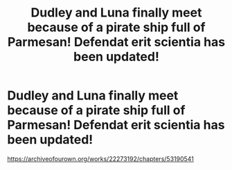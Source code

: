 #+TITLE: Dudley and Luna finally meet because of a pirate ship full of Parmesan! Defendat erit scientia has been updated!

* Dudley and Luna finally meet because of a pirate ship full of Parmesan! Defendat erit scientia has been updated!
:PROPERTIES:
:Author: pygmypuffonacid
:Score: 4
:DateUnix: 1580425167.0
:DateShort: 2020-Jan-31
:END:
[[https://archiveofourown.org/works/22273192/chapters/53190541]]


